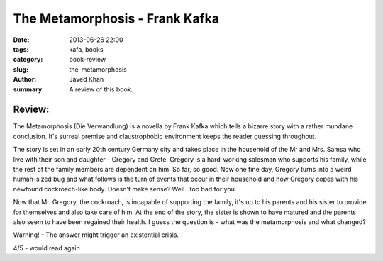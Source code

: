 The Metamorphosis - Frank Kafka
################################

:date: 2013-06-26 22:00
:tags: kafa, books
:category: book-review
:slug: the-metamorphosis
:author: Javed Khan
:summary: A review of this book.

Review:
=======

The Metamorphosis (Die Verwandlung) is a novella by Frank Kafka which tells a
bizarre story with a rather mundane conclusion. It's surreal premise and
claustrophobic environment keeps the reader guessing throughout.

The story is set in an early 20th century Germany city and takes place in the
household of the Mr and Mrs. Samsa who live with their son and daughter -
Gregory and Grete.  Gregory is a hard-working salesman who supports his family,
while the rest of the family members are dependent on him. So far, so good. Now
one fine day, Gregory turns into a weird human-sized bug and what follows is
the turn of events that occur in their household and how Gregory copes with his
newfound cockroach-like body. Doesn't make sense? Well.. too bad for you.

Now that Mr. Gregory, the cockroach, is incapable of supporting the family,
it's up to his parents and his sister to provide for themselves and also take
care of him. At the end of the story, the sister is shown to have matured
and the parents also seem to have been regained their health. I guess the
question is - what was the metamorphosis and what changed?

Warning! - The answer might trigger an existential crisis.

4/5 - would read again
